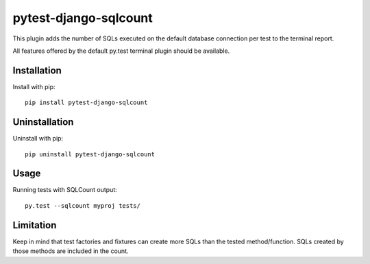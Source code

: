 pytest-django-sqlcount
======================

.. image:: https://pypip.in/download/pytest-django-sqlcount.png
    :target: https://pypi.python.org/pypi//pytest-django-sqlcount/
    :alt: Downloads

.. image:: https://pypip.in/version/pytest-django-sqlcount/.png
    :target: https://pypi.python.org/pypi/pytest-django-sqlcount/
    :alt: Latest Version

.. image:: https://pypip.in/license/pytest-django-sqlcount/.png
    :target: https://pypi.python.org/pypi/pytest-django-sqlcount/
    :alt: License

This plugin adds the number of SQLs executed on the default database connection
per test to the terminal report.

All features offered by the default py.test terminal plugin should be available.


Installation
------------

Install with pip::

    pip install pytest-django-sqlcount


Uninstallation
--------------

Uninstall with pip::

    pip uninstall pytest-django-sqlcount


Usage
-----

Running tests with SQLCount output::

    py.test --sqlcount myproj tests/


Limitation
----------

Keep in mind that test factories and fixtures can create more SQLs than the
tested method/function. SQLs created by those methods are included in the count.
